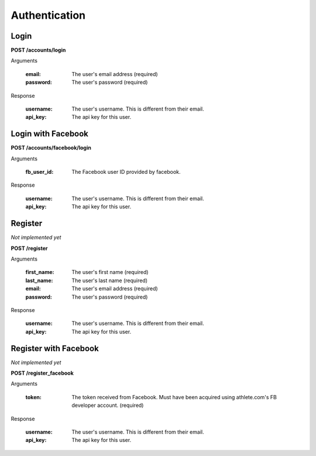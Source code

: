 Authentication
==============

.. _resource_login:

Login
-----

**POST /accounts/login**

Arguments

    :email: The user's email address (required)
    :password: The user's password (required)

Response

    :username: The user's username. This is different from their email.
    :api_key: The api key for this user.


.. _resource_login_facebook:

Login with Facebook
-------------------

**POST /accounts/facebook/login**

Arguments

    :fb_user_id:
        The Facebook user ID provided by facebook.

Response

    :username: The user's username. This is different from their email.
    :api_key: The api key for this user.


.. _resource_register:

Register
--------

*Not implemented yet*

**POST /register**

Arguments

    :first_name: The user's first name (required)
    :last_name: The user's last name (required)
    :email: The user's email address (required)
    :password: The user's password (required)

Response

    :username: The user's username. This is different from their email.
    :api_key: The api key for this user.


.. _resource_register_facebook:

Register with Facebook
----------------------

*Not implemented yet*

**POST /register_facebook**

Arguments

    :token:
        The token received from Facebook. Must have been acquired using athlete.com's
        FB developer account. (required)

Response

    :username: The user's username. This is different from their email.
    :api_key: The api key for this user.


